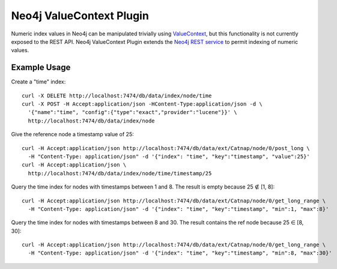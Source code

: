 Neo4j ValueContext Plugin
=========================

Numeric index values in Neo4j can be manipulated trivially using ValueContext_,
but this functionality is not currently exposed to the REST API.
Neo4j ValueContext Plugin extends the `Neo4j REST service`_ to permit indexing of numeric values.

.. _ValueContext: http://api.neo4j.org/current/org/neo4j/index/lucene/ValueContext.html

.. _Neo4j REST service: http://components.neo4j.org/neo4j-server/milestone/rest.html

Example Usage
-------------

Create a "time" index::

 curl -X DELETE http://localhost:7474/db/data/index/node/time
 curl -X POST -H Accept:application/json -HContent-Type:application/json -d \
   '{"name":"time", "config":{"type":"exact","provider":"lucene"}}' \
   http://localhost:7474/db/data/index/node

Give the reference node a timestamp value of 25::

 curl -H Accept:application/json http://localhost:7474/db/data/ext/Catnap/node/0/post_long \
   -H "Content-Type: application/json" -d '{"index": "time", "key":"timestamp", "value":25}'
 curl -H Accept:application/json \
   http://localhost:7474/db/data/index/node/time/timestamp/25

Query the time index for nodes with timestamps between 1 and 8.
The result is empty because 25 ∉ [1, 8]::

 curl -H Accept:application/json http://localhost:7474/db/data/ext/Catnap/node/0/get_long_range \
   -H "Content-Type: application/json" -d '{"index": "time", "key":"timestamp", "min":1, "max":8}'

Query the time index for nodes with timestamps between 8 and 30.
The result contains the ref node because 25 ∈ [8, 30]::

 curl -H Accept:application/json http://localhost:7474/db/data/ext/Catnap/node/0/get_long_range \
   -H "Content-Type: application/json" -d '{"index": "time", "key":"timestamp", "min":8, "max":30}'

